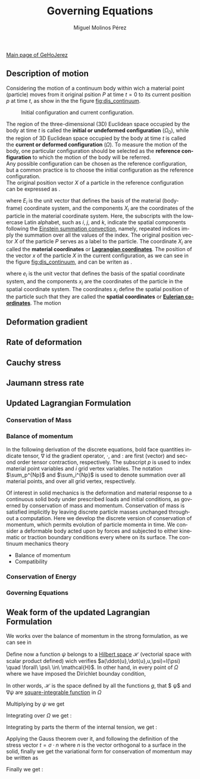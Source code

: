 #+STARTUP:    align fold nodlcheck hidestars oddeven lognotestate
#+SEQ_TODO:   TODO(t) INPROGRESS(i) WAITING(w@) | DONE(d) CANCELED(c@)
#+TAGS:       Write(w) Update(u) Fix(f) Check(c) 
#+TITLE:      Governing Equations
#+AUTHOR:     Miguel Molinos Pérez
#+EMAIL:      m.molinos AT outlook DOT com
#+LANGUAGE:   en
#+PRIORITIES: A C B
#+CATEGORY:   worg
#+OPTIONS:   H:3 num:nil toc:t \n:nil ::t |:t ^:t -:t f:t *:t tex:t d:(HIDE) tags:not-in-toc

[[file:../index.org][Main page of GeHoJerez]]

 
** Description of motion
Considering the motion of a continuum body within wich a 
material point (particle) moves from it original psition $P$ at time $t = 0$
to its current position $p$ at time $t$, as show in the the figure
 [[fig:dis_continuum]].

#+CAPTION: Initial configuration and current configuration.
#+NAME: fig:dis_continuum
#+ATTR_HTML: :width 600
[[./img/Displacement_of_a_continuum.svg]]

The region of the three-dimensional (3D) Euclidean space occupied by the body at time $t$ is called
the *initial or undeformed configuration* ($\Omega_0$), while the region of 3D Euclidean space 
occupied by the body at time /t/  is called the *current or deformed configuration* ($\Omega$).
To measure the motion of the body, one particular configuration should be selected as the
 *reference configuration* to which the motion of the body will be referred. \\
Any possible configuration can be chosen as the reference configuration, 
but a common practice is to choose the initial configuration as the reference configuration. \\
The original position vector $X$ of a particle in the reference configuration can be expressed as 
\ref{eq:reference_config}.

\begin{equation}
\label{eq:reference_config}
X = X_i E_i, \quad i = 1, 2, 3 
\end{equation}

where $E_i$ is the unit vector that defines the basis of the material (body-frame) coordinate 
system, and the components $X_i$ are the coordinates of the particle in the material coordinate 
system. Here, the subscripts  with the lowercase Latin alphabet, such as /i/, /j/, and /k/,
 indicate the spatial components following the [[https://en.wikipedia.org/wiki/Einstein_notation][Einstein summation convection]], namely, 
repeated indices imply the summation over all the values of the index. The original position 
vector $X$ of the particle $P$ serves as a label to the particle. The coordinate $X_i$ are called
the *material coordinates* or [[https://en.wikipedia.org/wiki/Lagrangian_and_Eulerian_specification_of_the_flow_field][*Lagrangian coordinates*]]. The position of the vector $x$ of the 
particle $X$ in the current configuration, as we can see in the figure [[fig:dis_continuum]], and can
be writen as \ref{eq:current_config}.

\begin{equation}
\label{eq:current_config}
x = x_i e_i \quad i = 1, 2, 3
\end{equation}

where $e_i$ is the unit vector that defines the basis of the spatial coordinate system, and the
components $x_i$ are the coordinates of the particle in the spatial coordinate system. The 
coordinates $x_i$ define the spatial position of the particle such that they are called the 
*spatial coordinates* or [[https://en.wikipedia.org/wiki/Lagrangian_and_Eulerian_specification_of_the_flow_field][*Eulerian coordinates*]]. The motion 


** Deformation gradient
    
** Rate of deformation

** Cauchy stress

** Jaumann stress rate

** Updated Lagrangian Formulation
*** Conservation of Mass
*** Balance of momentum 

In  the following  derivation  of the  discrete  equations, bold  face
quantities  indicate tensor,  $\nabla$ id  the gradient  operator, $\cdot$,
and $:$  are first (vector) and second  order tensor contraction, respectively.
The subscript $p$ is used to index material point  variables   and  $i$
grid  vertex  variables. The  notation $\sum_p^{Np}$ and $\sum_i^{Np}$ 
is used to denote  summation over all material points, and over
all grid vertex, respectively.

Of  interest  in  solid  mechanics is  the  deformation  and  material
response to a continuous solid  body under prescribed loads and initial
conditions,    as   governed    by    conservation    of   mass    and
momentum.  Conservation of  mass  is satisfied  implicitly by  leaving
discrete particle  masses unchanged throughout a  computation. Here we
develop  the  discrete  version  of conservation  of  momentum,  which
permits  evolution  of  particle  momenta   in  time.  We  consider  a
deformable body acted upon by forces and subjected to either kinematic
or  traction  boundary conditions  every  where  on its  surface.  The
continuum mechanics theory

+ Balance of momentum
+ Compatibility
  
*** Conservation of Energy
*** Governing Equations


** Weak form of the updated Lagrangian Formulation

We works over the balance of momentum in the strong formulation, as we
can see in \ref{eq:sf_conserv_momentum}

\begin{equation}
\label{eq:sf_conserv_momentum}
\rho a = \nabla \cdot(\sigma) + \rho b  
\end{equation}

Define now a function $\psi$ belongs to a [[https://en.wikipedia.org/wiki/Hilbert_space][Hilbert space]] $\mathcal{H}$ (vectorial space
with scalar product defined) wich verifies
$a(\ddot{u},\dot{u},u,\psi)=l(\psi) \quad \forall\ \psi\ \in\
\mathcal{H}$. In other hand, in every point of $\Omega$ where we have
imposed the Dirichlet bounday condition,

\begin{equation}
\mathcal{H} = \{  \psi(x)/\psi \mid_{\Gamma_D} = 0 \quad , \quad \psi \in H^1(\Omega)  \}
\end{equation}

In other words, $\mathcal{H}$ is the space defined by all the
functions $g$, that $ \psi$ and $\nabla \psi$ are [[https://en.wikipedia.org/wiki/Square-integrable_function][square-integrable function]] in $\Omega$

\begin{equation}
\int_{\Omega}\psi\ d\Omega < \infty \quad , \quad \int_{\Omega}\nabla\psi\ d\Omega < \infty
\end{equation}

Multiplying by $\psi$ we get \ref{eq:var_conserv_momentum}
\begin{equation}
\label{eq:var_conserv_momentum}
\psi^T \cdot \rho a = \psi^T \cdot \nabla\cdot(\sigma) + \psi^T \cdot \rho b
\end{equation}

Integrating over $\Omega$ we get :

\begin{equation}
\int_{\Omega} \psi^T \cdot \rho a\ d\Omega = \int_{\Omega} \psi^T \cdot \nabla\cdot(\sigma)\ d\Omega + \int_{\Omega} \psi^T \cdot \rho b\ d\Omega
\end{equation}

Integrating by parts the therm of the internal tension, we get :
\begin{equation}
\int_{\Omega} \psi^T\cdot \rho a\ d\Omega = \int_{\Omega}  \nabla\cdot \left( \psi^T \cdot
\sigma \right)\ d\Omega - \int_{\Omega}  \nabla\psi^T : \sigma\ d\Omega
  + \int_{\Omega} \psi^T\cdot b\ d\Omega
\end{equation}

Applying the Gauss theorem over it, and following the definition of the stress
vector $t = \sigma \cdot n$ where $n$ is the vector orthogonal to a
surface in the solid, finally we get the variational form for
conservation of momentum may be written as
\begin{equation}
\int_{\Omega} \psi^T \cdot \rho a\ d\Omega = \int_{\Gamma}  \psi^T
\cdot \overbrace{\sigma \cdot n}^{t}\ d\Gamma - \int_{\Omega}  \nabla \psi^T : \sigma\ d\Omega
  + \int_{\Omega} \psi^T b\ d\Omega  
\end{equation}
Finally we get :
\begin{equation}
\int_{\Omega} \psi^T \cdot \rho a\ d\Omega = \int_{\Gamma}  \psi^T
\cdot t \ d\Gamma - \int_{\Omega}  \nabla \psi^T : \sigma\ d\Omega
  + \int_{\Omega} \psi^T b\ d\Omega  
\end{equation}
